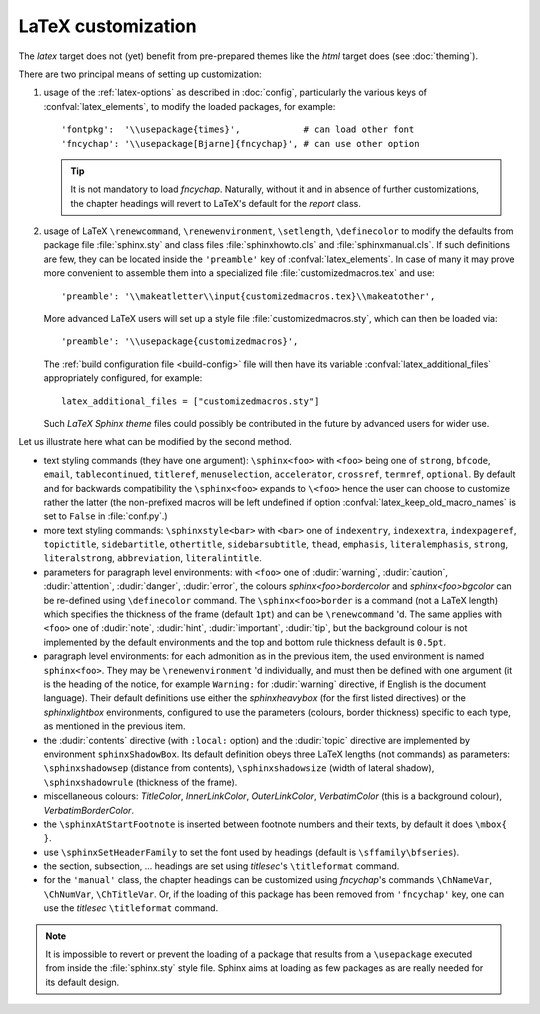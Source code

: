 .. highlightlang:: python

.. _latex:

LaTeX customization
===================

.. module:: latex
   :synopsis: LaTeX specifics.

The *latex* target does not (yet) benefit from pre-prepared themes like the
*html* target does (see :doc:`theming`).

There are two principal means of setting up customization:

#. usage of the :ref:`latex-options` as described in :doc:`config`, particularly the
   various keys of :confval:`latex_elements`, to modify the loaded packages,
   for example::

        'fontpkg':  '\\usepackage{times}',            # can load other font
        'fncychap': '\\usepackage[Bjarne]{fncychap}', # can use other option

   .. tip::

      It is not mandatory to load *fncychap*. Naturally, without it and in
      absence of further customizations, the chapter headings will revert to
      LaTeX's default for the *report* class.

#. usage of LaTeX ``\renewcommand``, ``\renewenvironment``, ``\setlength``,
   ``\definecolor`` to modify the defaults from package file :file:`sphinx.sty`
   and class files :file:`sphinxhowto.cls` and :file:`sphinxmanual.cls`. If such
   definitions are few, they can be located inside the ``'preamble'`` key of
   :confval:`latex_elements`. In case of many it may prove more convenient to
   assemble them into a specialized file :file:`customizedmacros.tex` and use::

       'preamble': '\\makeatletter\\input{customizedmacros.tex}\\makeatother',

   More advanced LaTeX users will set up a style file
   :file:`customizedmacros.sty`, which can then be loaded via::

       'preamble': '\\usepackage{customizedmacros}',

   The :ref:`build configuration file <build-config>` file will then have its variable
   :confval:`latex_additional_files` appropriately configured, for example::

       latex_additional_files = ["customizedmacros.sty"]

   Such *LaTeX Sphinx theme* files could possibly be contributed in the
   future by advanced users for wider use.

Let us illustrate here what can be modified by the second method.

- text styling commands (they have one argument): ``\sphinx<foo>`` with
  ``<foo>`` being one of ``strong``, ``bfcode``, ``email``, ``tablecontinued``,
  ``titleref``, ``menuselection``, ``accelerator``, ``crossref``, ``termref``,
  ``optional``. By default and for backwards compatibility the ``\sphinx<foo>``
  expands to ``\<foo>`` hence the user can choose to customize rather the latter
  (the non-prefixed macros will be left undefined if option
  :confval:`latex_keep_old_macro_names` is set to ``False`` in :file:`conf.py`.)

  .. versionchanged:: 1.4.5
     use of ``\sphinx`` prefixed macro names to limit possibilities of conflict
     with user added packages. The LaTeX writer uses always the prefixed names.
- more text styling commands: ``\sphinxstyle<bar>`` with ``<bar>`` one of
  ``indexentry``, ``indexextra``, ``indexpageref``, ``topictitle``,
  ``sidebartitle``, ``othertitle``, ``sidebarsubtitle``, ``thead``,
  ``emphasis``, ``literalemphasis``, ``strong``, ``literalstrong``,
  ``abbreviation``, ``literalintitle``.

  .. versionadded:: 1.5
     earlier, the LaTeX writer used hard-coded ``\texttt``, ``\emph``, etc...
- parameters for paragraph level environments: with ``<foo>`` one of
  :dudir:`warning`, :dudir:`caution`, :dudir:`attention`,
  :dudir:`danger`, :dudir:`error`, the colours
  *sphinx<foo>bordercolor* and *sphinx<foo>bgcolor* can be
  re-defined using ``\definecolor`` command. The
  ``\sphinx<foo>border`` is a command (not a LaTeX length) which
  specifies the thickness of the frame (default ``1pt``) and can be
  ``\renewcommand`` 'd. The same applies with ``<foo>`` one of
  :dudir:`note`, :dudir:`hint`, :dudir:`important`, :dudir:`tip`, but
  the background colour is not implemented by the default environments
  and the top and bottom rule thickness default is ``0.5pt``.

  .. versionchanged:: 1.5
     customizability of the parameters for each type of admonition.
- paragraph level environments: for each admonition as in the previous item, the
  used environment is named ``sphinx<foo>``. They may be ``\renewenvironment``
  'd individually, and must then be defined with one argument (it is the heading
  of the notice, for example ``Warning:`` for :dudir:`warning` directive, if
  English is the document language). Their default definitions use either the
  *sphinxheavybox* (for the first listed directives) or the *sphinxlightbox*
  environments, configured to use the parameters (colours, border thickness)
  specific to each type, as mentioned in the previous item.

  .. versionchanged:: 1.5
     use of public environment names, separate customizability of the parameters.
- the :dudir:`contents` directive (with ``:local:`` option) and the
  :dudir:`topic` directive are implemented by environment ``sphinxShadowBox``.
  Its default definition obeys three LaTeX lengths (not commands) as parameters:
  ``\sphinxshadowsep`` (distance from contents), ``\sphinxshadowsize`` (width of
  lateral shadow), ``\sphinxshadowrule`` (thickness of the frame).

  .. versionchanged:: 1.5
     use of public names for the three lengths. The environment itself was
     redefined to allow page breaks at release 1.4.2.
- miscellaneous colours: *TitleColor*, *InnerLinkColor*, *OuterLinkColor*,
  *VerbatimColor* (this is a background colour), *VerbatimBorderColor*.
- the ``\sphinxAtStartFootnote`` is inserted between footnote numbers and their
  texts, by default it does ``\mbox{ }``.
- use ``\sphinxSetHeaderFamily`` to set the font used by headings
  (default is ``\sffamily\bfseries``).

  .. versionadded:: 1.5
- the section, subsection, ...  headings are set using  *titlesec*'s
  ``\titleformat`` command.
- for the ``'manual'`` class, the chapter headings can be customized using
  *fncychap*'s commands ``\ChNameVar``, ``\ChNumVar``, ``\ChTitleVar``. Or, if
  the loading of this package has been removed from ``'fncychap'`` key, one can
  use the *titlesec* ``\titleformat`` command.

.. note::

   It is impossible to revert or prevent the loading of a package that results
   from a ``\usepackage`` executed from inside the :file:`sphinx.sty` style
   file. Sphinx aims at loading as few packages as are really needed for its
   default design.
